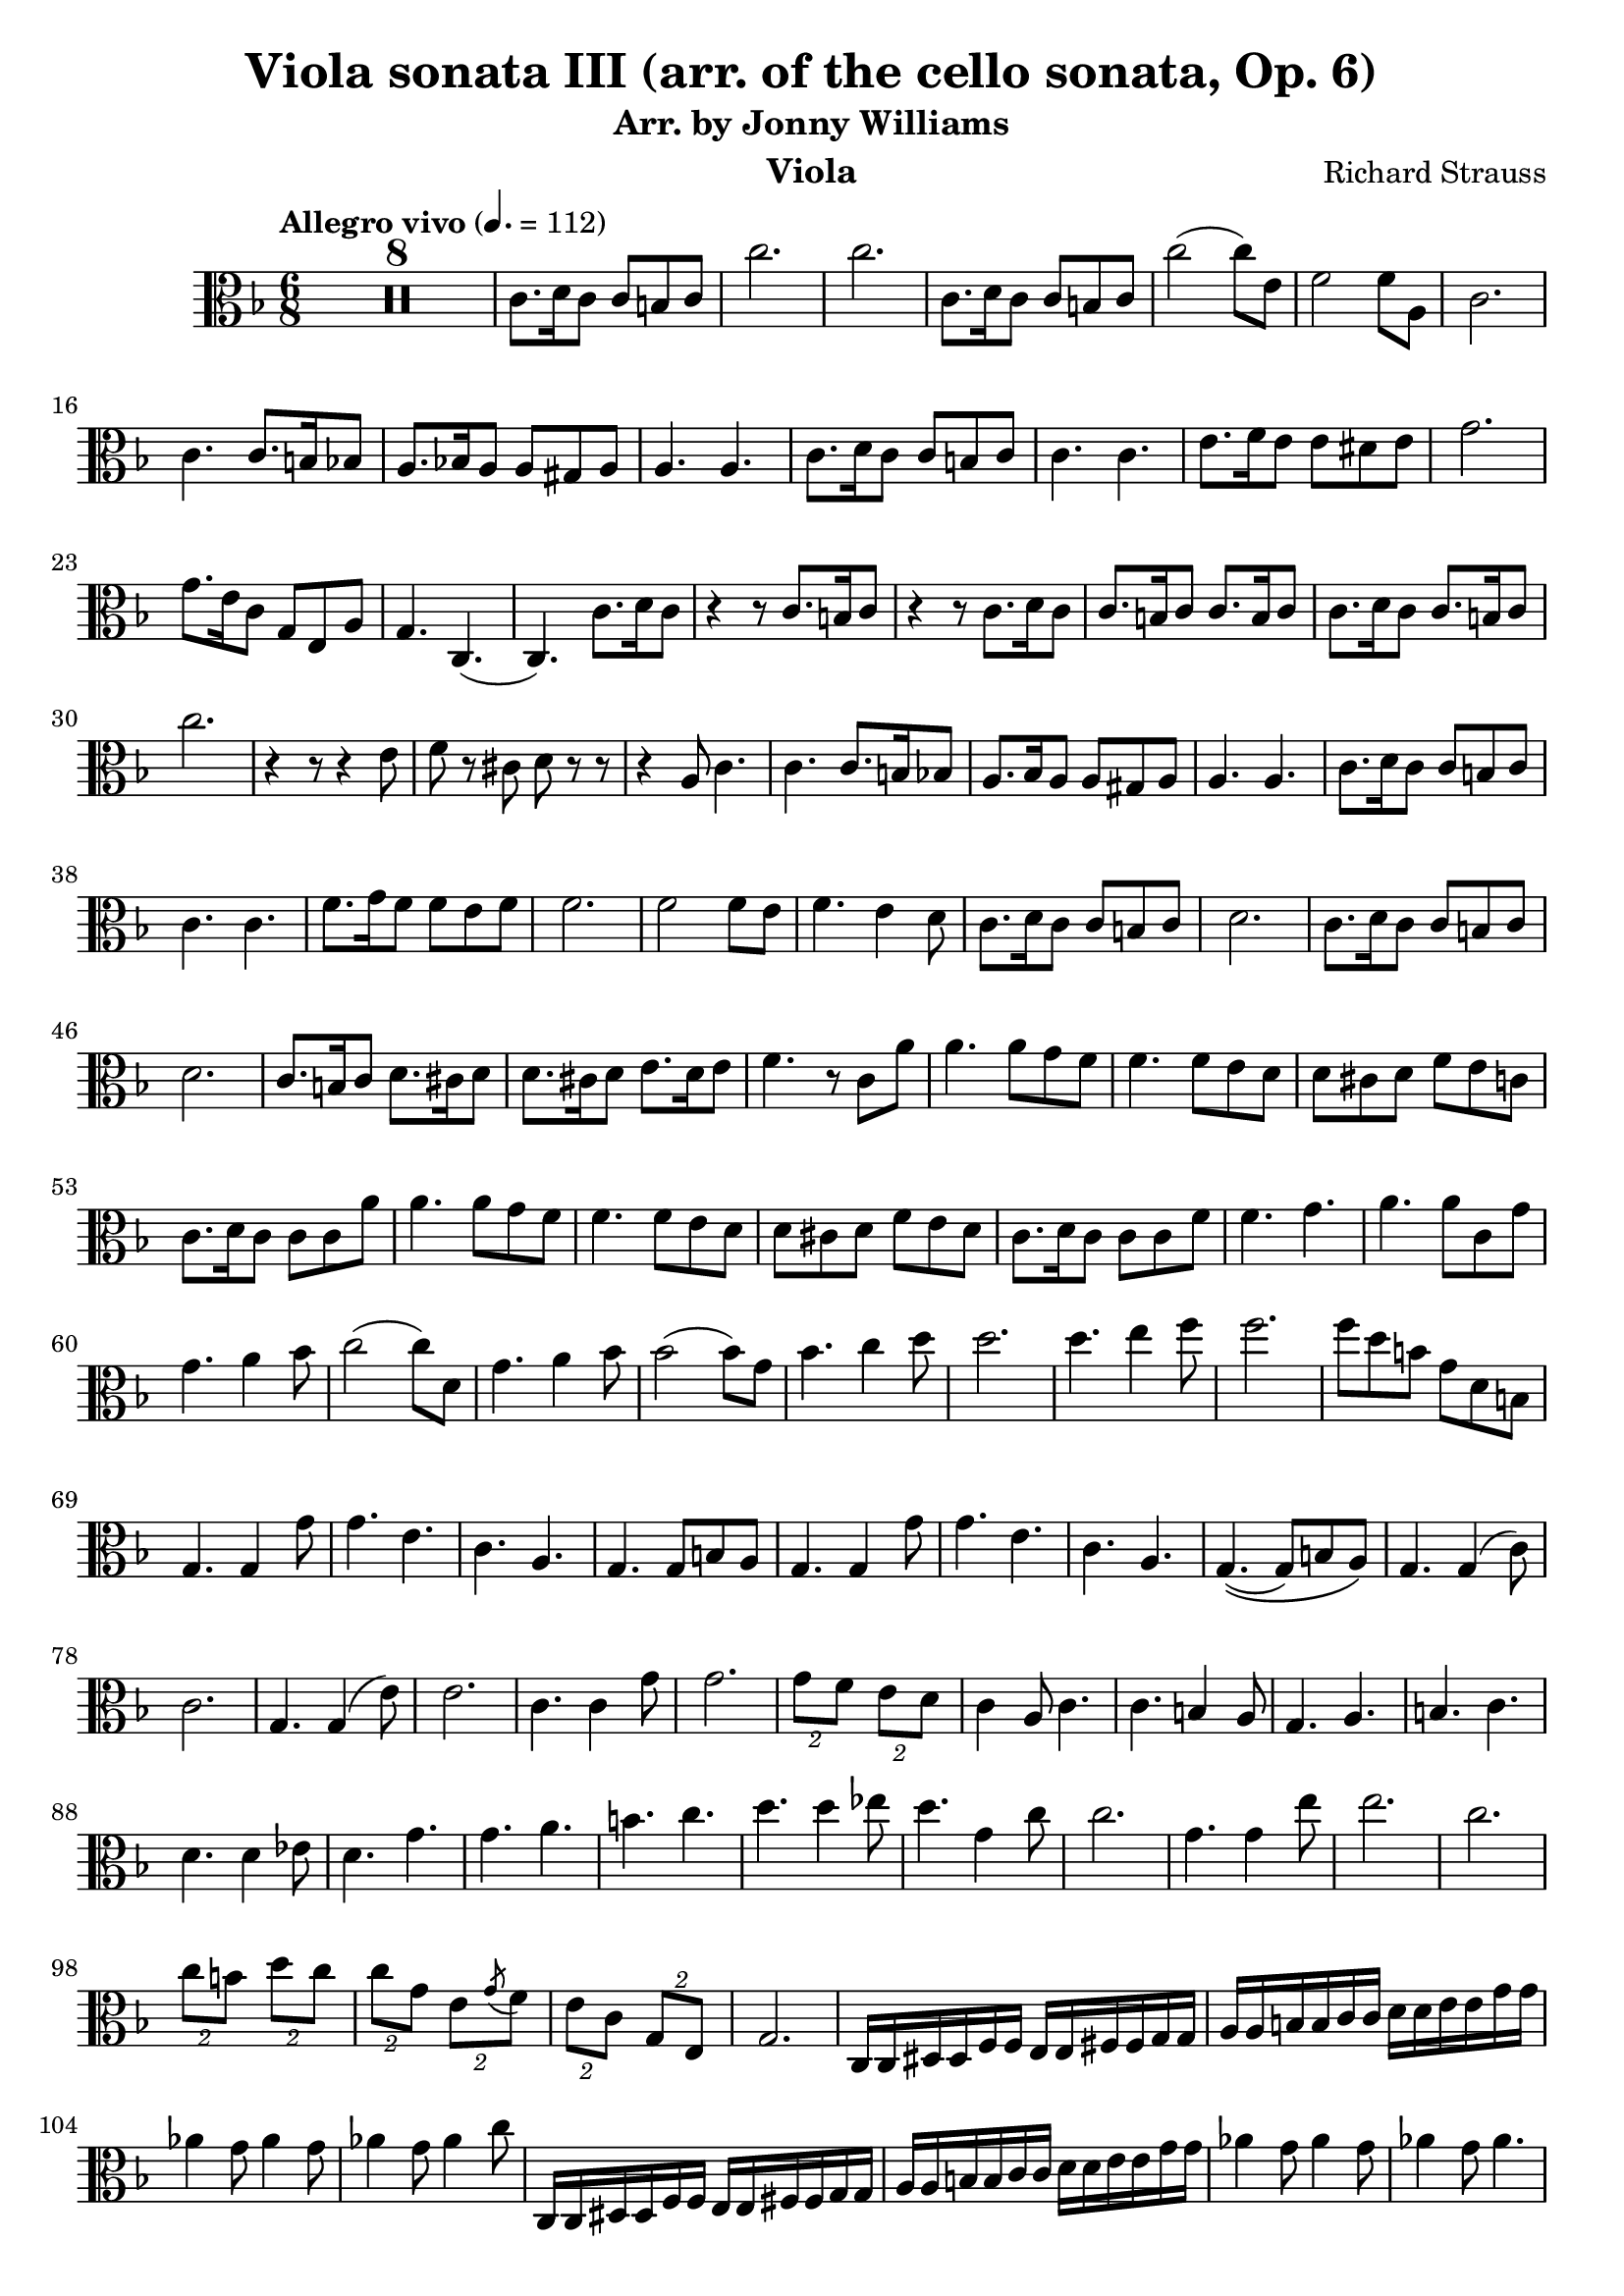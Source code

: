 \version "2.24.1"

\header {

  title = "Viola sonata III (arr. of the cello sonata, Op. 6)"
  composer = "Richard Strauss"
  subtitle = "Arr. by Jonny Williams"
  instrument = "Viola"

}

\language "english"

\relative c'



  {\tempo "Allegro vivo"  4. = 112  \key f \major \clef "alto" \time 6/8



  \compressMMRests {

   R2. * 8
 }

c8. d16 c8 c b c| c'2.|c2.|c,8. d16 c8 c b c|c'2( c8) e,| f2 f8 a,8|c2. | c4. c8. b16 bf8| a8. bf!16 a8 a gs a| a4. a| c8. d16 c8 c b c |c4. c|e8. f16 e8 e ds e |  g2.|g8. e16 c8 g e a|g4. c,4.(|c) c'8. d16 c8| r4 r8 c8. b16 c8| r4 r8 c8. d16 c8|c8. b16 c8 c8. b16 c8| c8. d16 c8 c8. b16 c8 | c'2. | r4 r8 r4 e,8|f8 r cs d r r|r4 a8 c4.|c c8. b16 bf8 | a8. bf16 a8 a gs a |a4. a| c8. d16 c8 c b c |c4. c| f8. g16 f8 f e f |f2. | f2 f8 e| f4. e4 d8 | c8. d16 c8 c b c| d2. | c8. d16 c8 c b c| d2. | c8. b16 c8 d8. cs16 d8 | d8. cs16 d8 e8. d16 e8|f4. r8 c a'|a4. a8 g f | f4. f8 e d |d cs d f e c | c8. d16 c8 c c a'| a4. a8 g f |f4. f8 e d |d cs d f e d |c8. d16 c8 c c f| f4. g |a a8 c, g'| g4. a4 bf8 | c2( c8) d,|  g4. a4 bf8| bf2( bf8) g| bf4. c4 d8| d2. | d4. e4 f8|f2.|f8 d b g d b |g4. g4 g'8| g4. e | c a |g4. g8 b8 a | g4. g4 g'8| g4. e| c a |g4.\((g8) b a\) |

g4. g4( c8)|c2.| g4. g4( e'8)|e2.|c4. c4 g'8| g2.| \tuplet 2/3 {g8 f} \tuplet 2/3 {e d} |c4 a8 c4. | c b4 a8| g4. a| b c |d4. d4 ef8| d4. g|g a| b c |d4. d4 ef8| d4.  g,4 c8|c2.|  g4. g4 e'8|e2.|c| \tuplet 2/3 {c8 b} \tuplet 2/3 {d c} 	\tuplet 2/3 {c8 g} \tuplet 2/3 {e \acciaccatura g f}   |\tuplet 2/3 {e c} \tuplet 2/3 {g e}| g2. | c,16 c ds ds f f e e fs fs g g | a a b b c c d d  e e g g | af4 g8 af4 g8| af4 g8 af4 c8|

c,,16 c ds ds f f e e fs fs g g | a a b b c c d d  e e g g | af4 g8 af4 g8| af4 g8 af4.|

ef16 ef d d ef ef bf4. | f'16 f e e f f df4.| af'16 af g g af af af4.| af2.|   af16 af g g af af af4.| af2.| af8 ef af af4. |af8 df, af' af4. |  af8 gf8 f ef f gf | f4 df8 af4. | r8 ef af af4.| af8 df, af' af4. | af8 g af a bf c | df4 bf8 f4.|r8 f df' df4. | df8 c b c4. | c8 c af' af4.| af8 g f  ef4.| e! f |


gf8 g af af4 ef8| |e!4. f|gf8 g a af4. |af8 g af af4.|af8 g af af4.|af af,| af af8 bf c|g8. a16 g8 g fs g |g'2.|g8 r fs g r d|f! r b, d4  g,8| 	g8. a16 g8 g fs g| g'2. |g8 r fs g r d|f! r b, d4  g,8| e2.| f| f4. fs |g4.\(( g4) gs8\)|a2.|c| e|fs!|

g8 f e g4.| g8 f e a4. | a d,|f f4 e8|


\repeat tremolo 2 c16[   \repeat tremolo 2 b \repeat tremolo 2 c] \repeat tremolo 2 c[   \repeat tremolo 2 df \repeat tremolo 2 c]

c2. |\repeat tremolo 2 c16[   \repeat tremolo 2 b \repeat tremolo 2 c] \repeat tremolo 2 c[   \repeat tremolo 2 df \repeat tremolo 2 c]

c,2. |

\repeat tremolo 2 c16[   \repeat tremolo 2 df \repeat tremolo 2 c] c4.

\repeat tremolo 2 c'16[   \repeat tremolo 2 df \repeat tremolo 2 c] c4.


\repeat tremolo 2 c16[   \repeat tremolo 2 df \repeat tremolo 2 c] c4.

c8. df16 c8 c b c |c8. df16 c8 c b c |

\bar "||"

c8. df16 c8 c b c | ef2.|c8. df16 c8 c b c | f2.|

ef8. f16 ef8 ef d ef |af2.|af| g4. g4 fs8|g4 r8 r4 r8|


  \compressMMRests {

   R2. * 1
 }


bf,8. cf16 bf8 bf a bf | cf4. bf|  bf8. cf16 a8 bf ef g |c2.| c|   bf4.\(( bf4) a8|bf\) r r4 r4|

e,,8. ds16 e8 f bf d| f2.|f4 fs8 g4 ef8|d4 r8 r4 r8| gs,8. fss16 gs8 a d fs|a2. |a4 as8 b4 g8|fs4 r8 d,8. cs16 d8|fs a d fs8. es16 fs8| d fs a d4.|d d8 a fs'|fs4. fs8 e! d| d4. c8 bf a| a g a c bf a|d4. d4 g,8| fs4. g4 a8| a2. | a4. bf4 c8| c a fs d c a |g4 r8 r4 r8|




  \compressMMRests {

   R2. * 1
 }

 r8 d' bf' bf4.|bf8 a g g4.|f8 ef d d cs d| f ef d g4.|g2.| g4. a4 bf8|bf2.| bf4. c4 d8|e4 r8 r4 r8| r e, df' df4.|df c bf bf4.| bf8 a g g fs g |bf a g e4.|e g| a8 bf df df4 .| df8 f, df' df4. |df8 c bf  bf4.| af8 gf f  f e f | bf gf f f4.| f f |fs4 r8 r 4 r8 |r8 fs e' e4. | e8 d cs cs4 r8 |r8 fs, e' e4. | e8 d cs cs4 r8 |r8 fs, e' e4. | r8 fs, e' e4. | r8 fs,, e' e4. | e r8 fs, fs'| fs4. r8 fs, fs' |fs4 r8 r fs, fs '|fs2. |fs |fs |fs4 fs'8 fs4.|fs4 r8 r4 r8|

  \compressMMRests {

   R2. * 13
 }



r4 r8 d,,4 d'8|d4. b|g e|d d8 fs e | d4. d4  d'8|d4. b|g e|d d8 fs e | d4. d4 d'8| d4. b | g f4 f'8 |f4. d| b a4 a'8| a4. f | d b | a f| c2.| c|c|c|c|c|	c|c|c8. df16 c8  r4 r8|


  \compressMMRests {

   R2. * 1
 }



c8. df16 c8  r4 r8|

  \compressMMRests {

   R2. * 4
 }


c'8. d16 c8 c b c | c'2 c8 e,8|f2 f8 a,|c2. | c4. c8. b16 bf8|a8. bf16 a8 a gs a |a4. a |c8. d16 c8 c b c | c4. c | e8. f16 e8 e ds e | g2. |g8. e16 c8 g e a | g4. c, |c c'8. d16 c8|r4 r8 c8. b16 c8|   r4 r8 c8. d16 c8|

c8. b16 c8 c8. b16 c8| c8. d16 c8 c8. b16 c8 |c'2.| r4 r8 r4 e,8|f r cs d r r| r4 a8 c4. |c c8. b16 bf8|a8. bf16 a8 a gs a | a4. a|c8. d16 c8 c b c| c4. c| f8. g16 f8 f e f|f2. f2 f8 e|f4. e4 d8 | c8. d16 c8 c b c| d2.| c8. d16 c8 c b c| d2.| c8. b16 c8 d8. cs16 d8|d8. cs16 d8 e8. d16 e8|

f4. r8 af,8 f'| f4. f8 ef8 df| df4. df8 c bf | bf a bf df c bf| af8. bf16 af8 af af f'| f4. f8 ef8 df| df4. df8 c bf | bf a bf df c bf| af8. bf16 af8 af af df| df4. ef |f f8 af, ef'| ef4. f4 gf8|af2 af 8 bf,8 | ef4. f4 gf8|gf2 gf8 ef | gf4. af4 bf8|bf2.| bf4. c4 df8| df4. df4 d8|d4 bf8 g e d |c4. c4 c'8|c4. a | f d| c4. c8 e d |c4. c4 c'8|c4. a | f d| c4. c8 e d |c4. c4 f8|f2.| c4. c4 a'8|a2.|f4. f4 c'8|c2.| \tuplet 2/3 {c8 bf} \tuplet 2/3 {a g} | f4 d8 f4. | f e4 d8| c4. d |e f | g g4 af8| g4. c,|c d|e  f| g g4 af8 |g4. c,4 f8|f2. |c4. c4 a'8|a2. |f4. f4 f'8|f2. | \tuplet 2/3 {f8 c} \tuplet 2/3 {a \acciaccatura c8 bf}| \tuplet 2/3 {a f } \tuplet 3/3 {c8 a f}| c2. |


f16 f gs gs bf bf a a b b c c | d d e e f f g g a a c c| df4 c8  df4 c8 |df4 c8 df4 f8 |f,,16 f gs gs bf bf a a b b c c | d d e e f f g g a a c c| df4 c8  df4 c8 | df4 c8 df4. | af,16 af g g af af  ef4. | bf'16 bf a a bf bf gf4.| df'16 df c c df df df4.|df2.| df16 df c c df df df4.|df2.|df4. r8 af df | df4. df8 af df | df2. |df | r8 af8 df df4. | df8 gf, df' df4. | df8 c df d ef f | gf4 ef8 bf4. | r8 bf8 gf' gf4. |gf8 f e f4. | f8 f df' df4. | df8 c bf af4. | a4. bf | cf8 c df df4 af8 | a!4. bf |cf8 c df df4. | df8 c! df df4. | df8 c! df df4. |df df, |df df8 ef f | c8. d!16 c8 c b c| c'2.|  c8 r b c r g|bf! r e, g4 c,8|  c8. d!16 c8 c b c| c'2.|  c8 r b c r g|bf! r e, g4 c,8 | f4. f | f f4 a8| a4. a |a4. a4 bf8 | bf4. bf4 b8| b4. b4 c8| c4 cs8 cs4 d8| d4 e8 e4 f8| f4. f4 f,8| a4. a4 a,8| c4. c4 c8 | c4. c,4. |f8. g16 f8 f a bf| c2. |f8. g16 f8 f a bf | c2.|f4  r8 c4 c'8|c4. a | f d |c a |f d | c a f4. r4 r8| < c g' e'>4 r8 r4 r8 | <c a' f'>4 r8 r4 r8 \bar "|."















  }

